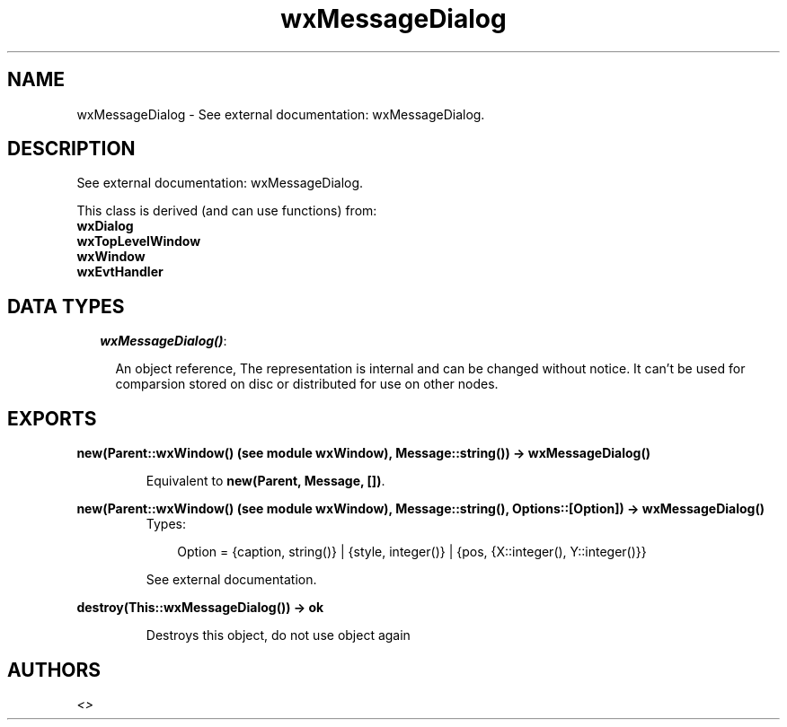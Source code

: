 .TH wxMessageDialog 3 "wxErlang 0.99" "" "Erlang Module Definition"
.SH NAME
wxMessageDialog \- See external documentation: wxMessageDialog.
.SH DESCRIPTION
.LP
See external documentation: wxMessageDialog\&.
.LP
This class is derived (and can use functions) from: 
.br
\fBwxDialog\fR\& 
.br
\fBwxTopLevelWindow\fR\& 
.br
\fBwxWindow\fR\& 
.br
\fBwxEvtHandler\fR\& 
.SH "DATA TYPES"

.RS 2
.TP 2
.B
\fIwxMessageDialog()\fR\&:

.RS 2
.LP
An object reference, The representation is internal and can be changed without notice\&. It can\&'t be used for comparsion stored on disc or distributed for use on other nodes\&.
.RE
.RE
.SH EXPORTS
.LP
.B
new(Parent::wxWindow() (see module wxWindow), Message::string()) -> wxMessageDialog()
.br
.RS
.LP
Equivalent to \fBnew(Parent, Message, [])\fR\&\&.
.RE
.LP
.B
new(Parent::wxWindow() (see module wxWindow), Message::string(), Options::[Option]) -> wxMessageDialog()
.br
.RS
.TP 3
Types:

Option = {caption, string()} | {style, integer()} | {pos, {X::integer(), Y::integer()}}
.br
.RE
.RS
.LP
See external documentation\&.
.RE
.LP
.B
destroy(This::wxMessageDialog()) -> ok
.br
.RS
.LP
Destroys this object, do not use object again
.RE
.SH AUTHORS
.LP

.I
<>